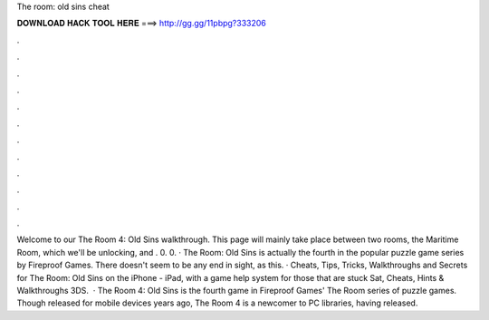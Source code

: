 The room: old sins cheat

𝐃𝐎𝐖𝐍𝐋𝐎𝐀𝐃 𝐇𝐀𝐂𝐊 𝐓𝐎𝐎𝐋 𝐇𝐄𝐑𝐄 ===> http://gg.gg/11pbpg?333206

.

.

.

.

.

.

.

.

.

.

.

.

Welcome to our The Room 4: Old Sins walkthrough. This page will mainly take place between two rooms, the Maritime Room, which we'll be unlocking, and . 0. 0. · The Room: Old Sins is actually the fourth in the popular puzzle game series by Fireproof Games. There doesn't seem to be any end in sight, as this. · Cheats, Tips, Tricks, Walkthroughs and Secrets for The Room: Old Sins on the iPhone - iPad, with a game help system for those that are stuck Sat, Cheats, Hints & Walkthroughs 3DS.  · The Room 4: Old Sins is the fourth game in Fireproof Games' The Room series of puzzle games. Though released for mobile devices years ago, The Room 4 is a newcomer to PC libraries, having released.